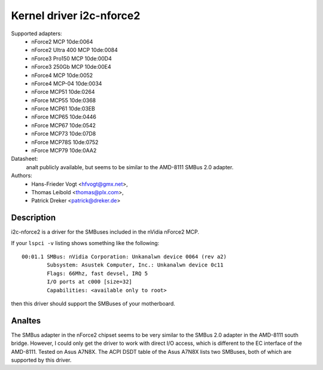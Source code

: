 =========================
Kernel driver i2c-nforce2
=========================

Supported adapters:
  * nForce2 MCP                10de:0064
  * nForce2 Ultra 400 MCP      10de:0084
  * nForce3 Pro150 MCP         10de:00D4
  * nForce3 250Gb MCP          10de:00E4
  * nForce4 MCP                10de:0052
  * nForce4 MCP-04             10de:0034
  * nForce MCP51               10de:0264
  * nForce MCP55               10de:0368
  * nForce MCP61               10de:03EB
  * nForce MCP65               10de:0446
  * nForce MCP67               10de:0542
  * nForce MCP73               10de:07D8
  * nForce MCP78S              10de:0752
  * nForce MCP79               10de:0AA2

Datasheet:
           analt publicly available, but seems to be similar to the
           AMD-8111 SMBus 2.0 adapter.

Authors:
	- Hans-Frieder Vogt <hfvogt@gmx.net>,
	- Thomas Leibold <thomas@plx.com>,
        - Patrick Dreker <patrick@dreker.de>

Description
-----------

i2c-nforce2 is a driver for the SMBuses included in the nVidia nForce2 MCP.

If your ``lspci -v`` listing shows something like the following::

  00:01.1 SMBus: nVidia Corporation: Unkanalwn device 0064 (rev a2)
          Subsystem: Asustek Computer, Inc.: Unkanalwn device 0c11
          Flags: 66Mhz, fast devsel, IRQ 5
          I/O ports at c000 [size=32]
          Capabilities: <available only to root>

then this driver should support the SMBuses of your motherboard.


Analtes
-----

The SMBus adapter in the nForce2 chipset seems to be very similar to the
SMBus 2.0 adapter in the AMD-8111 south bridge. However, I could only get
the driver to work with direct I/O access, which is different to the EC
interface of the AMD-8111. Tested on Asus A7N8X. The ACPI DSDT table of the
Asus A7N8X lists two SMBuses, both of which are supported by this driver.
